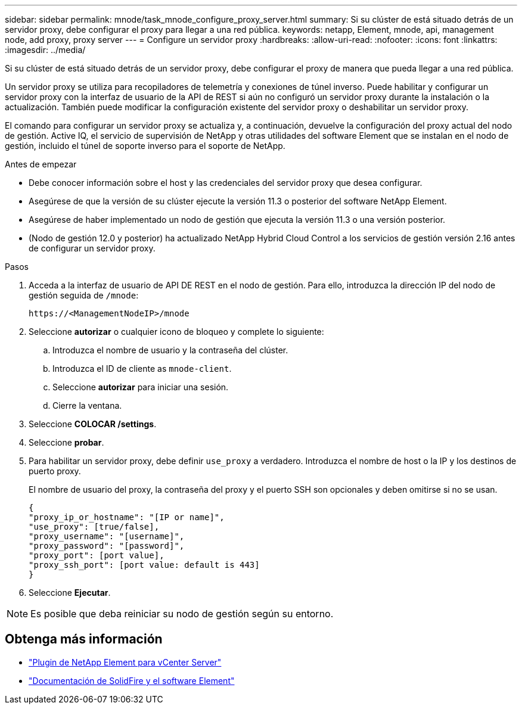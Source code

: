 ---
sidebar: sidebar 
permalink: mnode/task_mnode_configure_proxy_server.html 
summary: Si su clúster de está situado detrás de un servidor proxy, debe configurar el proxy para llegar a una red pública. 
keywords: netapp, Element, mnode, api, management node, add proxy, proxy server 
---
= Configure un servidor proxy
:hardbreaks:
:allow-uri-read: 
:nofooter: 
:icons: font
:linkattrs: 
:imagesdir: ../media/


[role="lead"]
Si su clúster de está situado detrás de un servidor proxy, debe configurar el proxy de manera que pueda llegar a una red pública.

Un servidor proxy se utiliza para recopiladores de telemetría y conexiones de túnel inverso. Puede habilitar y configurar un servidor proxy con la interfaz de usuario de la API de REST si aún no configuró un servidor proxy durante la instalación o la actualización. También puede modificar la configuración existente del servidor proxy o deshabilitar un servidor proxy.

El comando para configurar un servidor proxy se actualiza y, a continuación, devuelve la configuración del proxy actual del nodo de gestión. Active IQ, el servicio de supervisión de NetApp y otras utilidades del software Element que se instalan en el nodo de gestión, incluido el túnel de soporte inverso para el soporte de NetApp.

.Antes de empezar
* Debe conocer información sobre el host y las credenciales del servidor proxy que desea configurar.
* Asegúrese de que la versión de su clúster ejecute la versión 11.3 o posterior del software NetApp Element.
* Asegúrese de haber implementado un nodo de gestión que ejecuta la versión 11.3 o una versión posterior.
* (Nodo de gestión 12.0 y posterior) ha actualizado NetApp Hybrid Cloud Control a los servicios de gestión versión 2.16 antes de configurar un servidor proxy.


.Pasos
. Acceda a la interfaz de usuario de API DE REST en el nodo de gestión. Para ello, introduzca la dirección IP del nodo de gestión seguida de `/mnode`:
+
[listing]
----
https://<ManagementNodeIP>/mnode
----
. Seleccione *autorizar* o cualquier icono de bloqueo y complete lo siguiente:
+
.. Introduzca el nombre de usuario y la contraseña del clúster.
.. Introduzca el ID de cliente as `mnode-client`.
.. Seleccione *autorizar* para iniciar una sesión.
.. Cierre la ventana.


. Seleccione *COLOCAR /settings*.
. Seleccione *probar*.
. Para habilitar un servidor proxy, debe definir `use_proxy` a verdadero. Introduzca el nombre de host o la IP y los destinos de puerto proxy.
+
El nombre de usuario del proxy, la contraseña del proxy y el puerto SSH son opcionales y deben omitirse si no se usan.

+
[listing]
----
{
"proxy_ip_or_hostname": "[IP or name]",
"use_proxy": [true/false],
"proxy_username": "[username]",
"proxy_password": "[password]",
"proxy_port": [port value],
"proxy_ssh_port": [port value: default is 443]
}
----
. Seleccione *Ejecutar*.



NOTE: Es posible que deba reiniciar su nodo de gestión según su entorno.

[discrete]
== Obtenga más información

* https://docs.netapp.com/us-en/vcp/index.html["Plugin de NetApp Element para vCenter Server"^]
* https://docs.netapp.com/us-en/element-software/index.html["Documentación de SolidFire y el software Element"]

